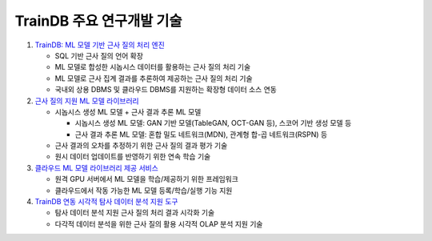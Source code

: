 TrainDB 주요 연구개발 기술
==========================

#. `TrainDB: ML 모델 기반 근사 질의 처리 엔진 <https://github.com/traindb-project/traindb>`_

   * SQL 기반 근사 질의 언어 확장
   * ML 모델로 합성한 시놉시스 데이터를 활용하는 근사 질의 처리 기술
   * ML 모델로 근사 집계 결과를 추론하여 제공하는 근사 질의 처리 기술
   * 국내외 상용 DBMS 및 클라우드 DBMS를 지원하는 확장형 데이터 소스 연동

#. `근사 질의 지원 ML 모델 라이브러리 <https://github.com/traindb-project/traindb-model>`_

   * 시놉시스 생성 ML 모델 + 근사 결과 추론 ML 모델
   
     * 시놉시스 생성 ML 모델: GAN 기반 모델(TableGAN, OCT-GAN 등), 스코어 기반 생성 모델 등
     * 근사 결과 추론 ML 모델: 혼합 밀도 네트워크(MDN), 관계형 합-곱 네트워크(RSPN) 등

   * 근사 결과의 오차를 추정하기 위한 근사 질의 결과 평가 기술
   * 원시 데이터 업데이트를 반영하기 위한 연속 학습 기술

#. `클라우드 ML 모델 라이브러리 제공 서비스 <https://github.com/traindb-project/traindb-ml>`_

   * 원격 GPU 서버에서 ML 모델을 학습/제공하기 위한 프레임워크
   * 클라우드에서 작동 가능한 ML 모델 등록/학습/실행 기능 지원

#. `TrainDB 연동 시각적 탐사 데이터 분석 지원 도구 <https://github.com/traindb-project/aqp-tav>`_

   * 탐사 데이터 분석 지원 근사 질의 처리 결과 시각화 기술
   * 다각적 데이터 분석을 위한 근사 질의 활용 시각적 OLAP 분석 지원 기술
